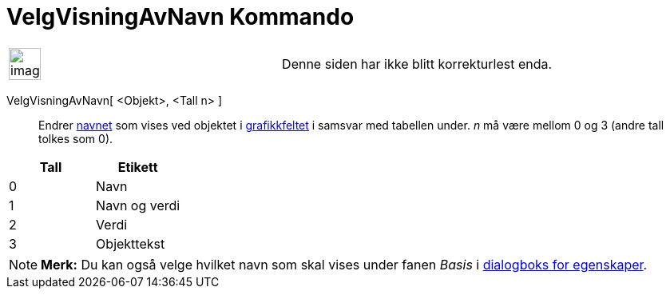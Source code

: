 = VelgVisningAvNavn Kommando
:page-en: commands/SetLabelMode
ifdef::env-github[:imagesdir: /nb/modules/ROOT/assets/images]

[width="100%",cols="50%,50%",]
|===
a|
image:Ambox_content.png[image,width=40,height=40]

|Denne siden har ikke blitt korrekturlest enda.
|===

VelgVisningAvNavn[ <Objekt>, <Tall n> ]::
  Endrer xref:/Navn_og_objekttekster.adoc[navnet] som vises ved objektet i xref:/Grafikkfelt.adoc[grafikkfeltet] i
  samsvar med tabellen under. _n_ må være mellom 0 og 3 (andre tall tolkes som 0).

[cols=",",options="header",]
|===
|Tall |Etikett
|0 |Navn
|1 |Navn og verdi
|2 |Verdi
|3 |Objekttekst
|===

[NOTE]
====

*Merk:* Du kan også velge hvilket navn som skal vises under fanen _Basis_ i xref:/Egenskaper.adoc[dialogboks for
egenskaper].

====
